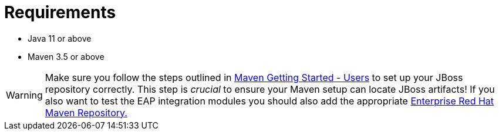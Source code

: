 ifdef::context[:parent-context: {context}]
[id="requirements_{context}"]
= Requirements
:context: requirements

* Java 11 or above
* Maven 3.5 or above

[WARNING,textlabel="Warning",name="warning"]
====
Make sure you follow the steps outlined in link:http://community.jboss.org/docs/15169[Maven Getting Started - Users] to set up your JBoss repository correctly.
This step is _crucial_ to ensure your Maven setup can locate JBoss artifacts!
If you also want to test the EAP integration modules you should also add the appropriate link:http://maven.repository.redhat.com/[Enterprise Red Hat Maven Repository.]
====


ifdef::parent-context[:context: {parent-context}]
ifndef::parent-context[:!context:]